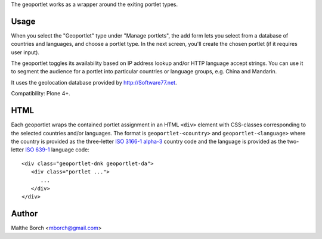 The geoportlet works as a wrapper around the exiting portlet types.

Usage
-----

When you select the "Geoportlet" type under "Manage portlets", the add
form lets you select from a database of countries and languages, and
choose a portlet type. In the next screen, you'll create the chosen
portlet (if it requires user input).

The geoportlet toggles its availability based on IP address lookup
and/or HTTP language accept strings. You can use it to segment the
audience for a portlet into particular countries or language groups,
e.g. China and Mandarin.

It uses the geolocation database provided by http://Software77.net.

Compatibility: Plone 4+.


HTML
----

Each geoportlet wraps the contained portlet assignment in an HTML
``<div>`` element with CSS-classes corresponding to the selected
countries and/or languages. The format is ``geoportlet-<country>`` and
``geoportlet-<language>`` where the country is provided as the
three-letter `ISO 3166-1 alpha-3
<http://en.wikipedia.org/wiki/ISO_3166-1_alpha-3>`_ country code and
the language is provided as the two-letter `ISO 639-1
<http://en.wikipedia.org/wiki/ISO_639-1>`_ language code::

  <div class="geoportlet-dnk geoportlet-da">
     <div class="portlet ...">
        ...
     </div>
  </div>

  
Author
------

Malthe Borch <mborch@gmail.com>
